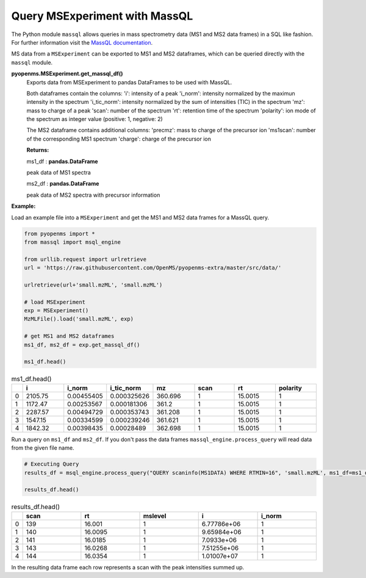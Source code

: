 Query MSExperiment with MassQL
==============================

The Python module ``massql`` allows queries in mass spectrometry data (MS1 and MS2
data frames) in a SQL like fashion. 
For further information visit the `MassQL documentation
<https://mwang87.github.io/MassQueryLanguage_Documentation/>`_.

MS data from a ``MSExperiment`` can be exported to MS1 and MS2 dataframes, which can
be queried directly with the ``massql`` module.

**pyopenms.MSExperiment.get_massql_df()**
        Exports data from MSExperiment to pandas DataFrames to be used with MassQL.
        
        Both dataframes contain the columns:
        'i': intensity of a peak
        'i_norm': intensity normalized by the maximun intensity in the spectrum
        'i_tic_norm': intensity normalized by the sum of intensities (TIC) in the spectrum
        'mz': mass to charge of a peak
        'scan': number of the spectrum
        'rt': retention time of the spectrum
        'polarity': ion mode of the spectrum as integer value (positive: 1, negative: 2)
        
        The MS2 dataframe contains additional columns:
        'precmz': mass to charge of the precursor ion
        'ms1scan': number of the corresponding MS1 spectrum
        'charge': charge of the precursor ion
        
        **Returns:**

        ms1_df : **pandas.DataFrame** 
        
        peak data of MS1 spectra

        ms2_df : **pandas.DataFrame** 
        
        peak data of MS2 spectra with precursor information

**Example:**

Load an example file into a ``MSExperiment`` and get the MS1 and MS2 data frames for a MassQL query.

.. code-block:: python

    from pyopenms import *
    from massql import msql_engine

    from urllib.request import urlretrieve
    url = 'https://raw.githubusercontent.com/OpenMS/pyopenms-extra/master/src/data/'

    urlretrieve(url+'small.mzML', 'small.mzML')

    # load MSExperiment
    exp = MSExperiment()
    MzMLFile().load('small.mzML', exp)

    # get MS1 and MS2 dataframes
    ms1_df, ms2_df = exp.get_massql_df()

    ms1_df.head()
    
.. csv-table:: ms1_df.head()
   :widths: 2 20 20 20 20 20 20 20
   :header: , i,  i_norm,   i_tic_norm,   mz,   scan, rt,   polarity

   0,  2105.75,  0.00455405,   0.000325626,  360.696,       1,  15.0015,           1
   1,  1172.47,  0.00253567,   0.000181306,  361.2,         1,  15.0015,           1
   2,  2287.57,  0.00494729,   0.000353743,  361.208,       1,  15.0015,           1
   3,  1547.15,  0.00334599,   0.000239246,  361.621,       1,  15.0015,           1
   4,  1842.32,  0.00398435,   0.00028489,   362.698,       1,  15.0015,           1

Run a query on ``ms1_df`` and ``ms2_df``. If you don't pass the data frames ``massql_engine.process_query`` will read data from the given file name.

.. code-block:: python

    # Executing Query
    results_df = msql_engine.process_query("QUERY scaninfo(MS1DATA) WHERE RTMIN=16", 'small.mzML', ms1_df=ms1_df, ms2_df=ms2_df)

    results_df.head()

.. csv-table:: results_df.head()
   :widths: 2 20 20 20 20 20
   :header: ,    scan,       rt,    mslevel,            i,    i_norm

   0,     139,  16.001,           1,  6.77786e+06,         1
   1,     140,  16.0095,          1,  9.65984e+06,         1
   2,     141,  16.0185,          1,  7.0933e+06,          1
   3,     143,  16.0268,          1,  7.51255e+06,         1
   4,     144,  16.0354,          1,  1.01007e+07,         1

In the resulting data frame each row represents a scan with the peak intensities summed up.